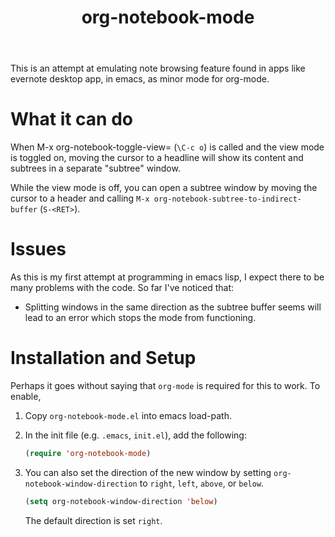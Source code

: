 #+Title: org-notebook-mode

This is an attempt at emulating note browsing feature found in apps like evernote desktop app, in emacs, as minor mode for org-mode.

* What it can do

When M-x org-notebook-toggle-view= (=\C-c o=) is called and the view mode is toggled on, moving the cursor to a headline will show its content and subtrees in a separate "subtree" window.

While the view mode is off, you can open a subtree window by moving the cursor to a header and calling =M-x org-notebook-subtree-to-indirect-buffer= (=S-<RET>=).

[[https::/github.com/liamst19/org-notebook-mode.git][file:data/org-notebook-mode.gif]]

* Issues

As this is my first attempt at programming in emacs lisp, I expect there to be many problems with the code. So far I've noticed that:

- Splitting windows in the same direction as the subtree buffer seems will lead to an error which stops the mode from functioning.

* Installation and Setup

Perhaps it goes without saying that =org-mode= is required for this to work. To enable,

 1. Copy =org-notebook-mode.el= into emacs load-path.
 2. In the init file (e.g. =.emacs=, =init.el=), add the following:
    
    #+BEGIN_SRC emacs-lisp
    (require 'org-notebook-mode)
    #+END_SRC
    
 3. You can also set the direction of the new window by setting =org-notebook-window-direction= to =right=, =left=, =above=, or =below=.
    
    #+BEGIN_SRC emacs-lisp
    (setq org-notebook-window-direction 'below)
    #+END_SRC
    
    The default direction is set =right=.
